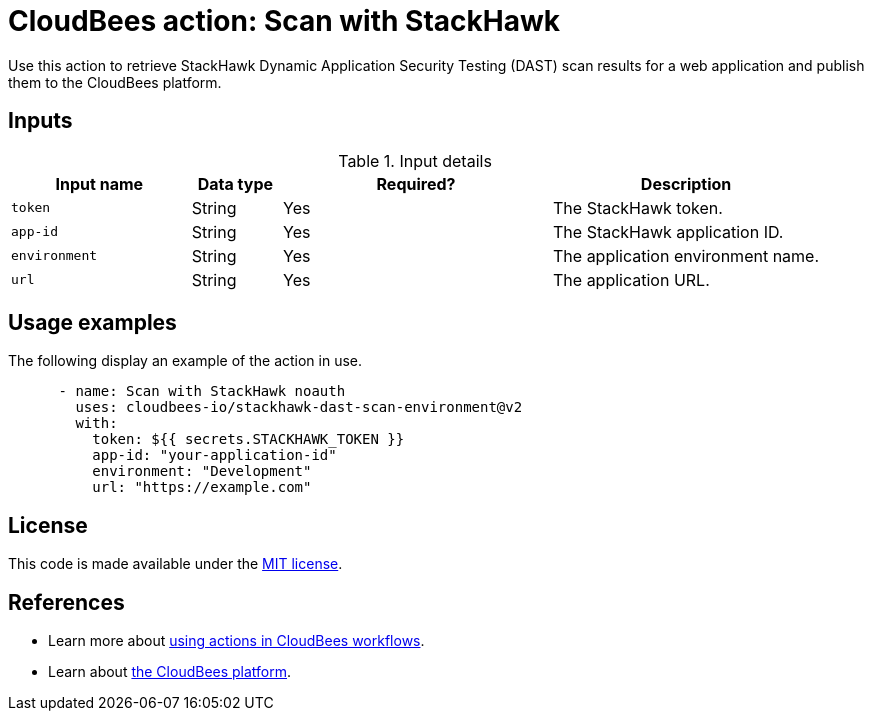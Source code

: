 = CloudBees action: Scan with StackHawk

Use this action to retrieve StackHawk Dynamic Application Security Testing (DAST) scan results for a web application and publish them to the CloudBees platform.

== Inputs

[cols="2a,1a,3a,3a",options="header"]
.Input details
|===

| Input name
| Data type
| Required?
| Description

| `token`
| String
| Yes
| The StackHawk token.

| `app-id`
| String
| Yes
| The StackHawk application ID.

| `environment`
| String
| Yes
| The application environment name.

| `url`
| String
| Yes
| The application URL.

|===

== Usage examples

The following display an example of the action in use.

[source,yaml]
----

      - name: Scan with StackHawk noauth
        uses: cloudbees-io/stackhawk-dast-scan-environment@v2
        with:
          token: ${{ secrets.STACKHAWK_TOKEN }}
          app-id: "your-application-id"
          environment: "Development"
          url: "https://example.com"

----

== License

This code is made available under the 
link:https://opensource.org/license/mit/[MIT license].

== References

* Learn more about link:https://docs.cloudbees.com/docs/cloudbees-saas-platform-actions/latest/[using actions in CloudBees workflows].
* Learn about link:https://docs.cloudbees.com/docs/cloudbees-saas-platform/latest/[the CloudBees platform].

